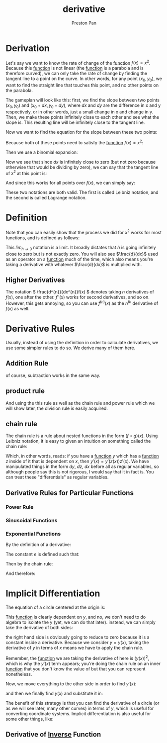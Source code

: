 :PROPERTIES:
:ID:       31d3944a-cddc-496c-89a3-67a56e821de3
:END:
#+title: derivative
#+author: Preston Pan
#+html_head: <link rel="stylesheet" type="text/css" href="../style.css" />
#+html_head: <script src="https://polyfill.io/v3/polyfill.min.js?features=es6"></script>
#+html_head: <script id="MathJax-script" async src="https://cdn.jsdelivr.net/npm/mathjax@3/es5/tex-mml-chtml.js"></script>
#+options: broken-links:t

* Derivation
Let's say we want to know the rate of change of the [[id:b1f9aa55-5f1e-4865-8118-43e5e5dc7752][function]] \(f(x) = x^{2}\). Because this [[id:b1f9aa55-5f1e-4865-8118-43e5e5dc7752][function]] is not
linear (the [[id:b1f9aa55-5f1e-4865-8118-43e5e5dc7752][function]] is a parabola and is therefore curved), we can only take the rate of change by finding
the tangent line to a point on the curve. In other words, for any point \((x_{0}, y_{0})\), we want to find
the straight line that touches this point, and no other points on the parabola.

The gameplan will look like this: first, we find the slope between two points \((x_{0}, y_{0})\) and \((x_{0} + dx, y_{0} + dy)\),
where \(dx\) and \(dy\) are the difference in x and y respectively, or in other words, just a small change in x and change in y.
Then, we make these points infinitely close to each other and see what the slope is. This resulting line will be infinitely close
to the tangent line.

Now we want to find the equation for the slope between these two points:
\begin{align*}
m = \frac{y_{1} - y_{0}}{x_{1} - x_{0}} \\
m = \frac{y_{0} + dy - y_{0}}{x_{0} + dx - x_{0}} \\
m = \frac{dy}{dx}
\end{align*}

Because both of these points need to satisfy the [[id:b1f9aa55-5f1e-4865-8118-43e5e5dc7752][function]] \(f(x) = x^{2}\):
\begin{align*}
y_{0} = x_{0}^{2} \\
y_{0} + dy = (x_{0} + dx)^{2} \\
dy = (x_{0} + dx)^{2} - y_{0} \\
dy = (x_{0} + dx)^{2} - x_{0}^{2} \\
m = \frac{(x_{0} + dx)^{2} - x_{0}^{2}}{dx}
\end{align*}

Then we use a binomial expansion:
\begin{align*}
m = \frac{x_{0}^{2} + 2x_{0}dx + dx^{2} - x_{0}^{2}}{dx} \\
= \frac{2x_{0}dx + dx^{2}}{dx} \\
= 2x_{0} + dx
\end{align*}
Now we see that since \(dx\) is infinitely close to zero (but not zero because otherwise that would be dividing by zero), we can say that
the tangent line of \(x^{2}\) at this point is:
\begin{align*}
2x_{0}
\end{align*}
And since this works for all points over \(f(x)\), we can simply say:
\begin{align*}
\frac{dy}{dx} = 2x \\
f'(x) = 2x
\end{align*}
These two notations are both valid. The first is called Leibniz notation, and the second is called Lagrange notation.

* Definition
Note that you can easily show that the process we did for \(x^{2}\) works for most functions, and is defined as follows:
\begin{align*}
\frac{d}{dx}f(x) = \lim_{h\to0}\frac{f(x + h) - f(x)}{h}
\end{align*}
This \(lim_{h\to0}\) notation is a limit. It broadly dictates that \(h\) is going infinitely close to zero but is not exactly zero. You
will also see \(\frac{d}{dx}\) used as an operator on a [[id:b1f9aa55-5f1e-4865-8118-43e5e5dc7752][function]] much of the time, which also means you're taking a derivative with
whatever \(\frac{d}{dx}\) is multiplied with.

** Higher Derivatives
The notation \( \frac{d^{n}}{dx^{n}}f(x) \) denotes taking \(n\) derivatives of \(f(x)\), one after the other. \(f''(x)\) works for second derivatives, and so on.
However, this gets annoying, so you can use \( f^{(n)}(x) \) as the \(n^{th}\) derivative of \( f(x) \) as well.

* Derivative Rules
Usually, instead of using the definition in order to calculate derivatives, we use some simpler rules to do so.
We derive many of them here.
** Addition Rule
\begin{align*}
\frac{d}{dx}(f(x) + g(x)) = \lim_{h\to0}\frac{f(x + h) + g(x + h) - f(x) - g(x)}{h} = \lim_{h\to0}\frac{f(x + h) - f(x) + g(x + h) - g(x)}{h} = \lim_{h\to0}\frac{f(x + h) - f(x)}{h} + \frac{g(x + h) - g(x)}{h} \\
= \frac{d}{dx}f(x) + \frac{d}{dx}g(x)
\end{align*}
of course, subtraction works in the same way.
** product rule
:PROPERTIES:
:ID:       d1e245f4-0b04-450e-8465-a9c85fe57f7e
:END:
\begin{align*}
\frac{d}{dx}(f(x)g(x)) = \lim_{h\to0}\frac{f(x + h)g(x + h) - f(x)g(x)}{h} = \lim_{h\to0}\frac{f(x + h)g(x + h) - f(x)g(x + h) + f(x)g(x + h) - f(x)g(x)}{h} \\
= \lim_{h\to0}\frac{g(x + h)(f(x + h) - f(x)) + f(x)(g(x + h) - g(x))}{h} \\
= g(x)\lim_{h\to0}\frac{f(x + h) - f(x)}{h} + f(x)\frac{g(x + h) - g(x)}{h} = g(x)f'(x) + g'(x)f(x)
\end{align*}
And using the this rule as well as the chain rule and power rule which we will show later, the division rule is easily acquired.
** chain rule
:PROPERTIES:
:ID:       ffd1bc3d-ab64-4916-9c09-0c89d2731b6d
:END:
The chain rule is a rule about nested functions in the form \( (f \circ g)(x) \).
Using Leibniz notation, it is easy to given an intuition on something called the chain rule:
\begin{align*}
\frac{dy}{dz}\frac{dz}{dx} = \frac{dy}{dx}
\end{align*}
Which, in other words, reads: if you have a [[id:b1f9aa55-5f1e-4865-8118-43e5e5dc7752][function]] \(y\) which has a [[id:b1f9aa55-5f1e-4865-8118-43e5e5dc7752][function]] \(z\) inside of it that is
dependent on \(x\), then \(y'(x) = y'(z(x))z'(x)\). We have manipulated things in the form \(dy\), \(dz\), \(dx\)
before all as regular variables, so although people say this is not rigorous, I would say that it in fact is.
You can treat these "differentials" as regular variables.
** Derivative Rules for Particular Functions
*** Power Rule
*** Sinusoidal Functions
*** Exponential Functions
By the definition of a derivative:
\begin{align*}
\lim_{h\to0}\frac{a^{x + h} - a^{x}}{h} = a^{x}\lim_{h\to0}\frac{a^{h} - 1}{h}
\end{align*}
The constant \(e\) is defined such that:
\begin{align*}
\lim_{h\to0}\frac{e^{h} - 1}{h} = 1; \\
\frac{d}{dx}e^{x} = e^{x}
\end{align*}
Then by the chain rule:
\begin{align*}
\frac{d}{dx}a^{x} = \frac{d}{dx}(e^{\ln(a)})^{x} = \frac{d}{dx}e^{\ln(a)x}= \ln(a)e^{\ln(a)x}
\end{align*}
And therefore:
\begin{align*}
\lim_{h\to0}\frac{a^{h} - 1}{h} = \ln(a)
\end{align*}
* Implicit Differentiation
The equation of a circle centered at the origin is:
\begin{align*}
x^{2} + y^{2} = r^{2}
\end{align*}
This [[id:b1f9aa55-5f1e-4865-8118-43e5e5dc7752][function]] is clearly dependent on \(y\), and no, we don't need to do algebra to isolate the y (yet, we can do that later). instead,
we can simply take the derivative of both sides:
\begin{align*}
\frac{d(x^{2} + y^{2})}{dx} = \frac{d(r^{2})}{dx}
\end{align*}
the right hand side is obviously going to reduce to zero because it is a constant inside a derivative.
Because we consider \(y = y(x)\), taking the derivative of \(y\) in terms of \(x\) means we have to apply
the chain rule.
\begin{align*}
2x + 2y(x) * y'(x) = 0
\end{align*}
Remember, the [[id:b1f9aa55-5f1e-4865-8118-43e5e5dc7752][function]] we are taking the derivative of here is \((y(x))^{2}\), which is why the \(y'(x)\) term
appears; you're doing the chain rule on an inner [[id:b1f9aa55-5f1e-4865-8118-43e5e5dc7752][function]] that you don't know the value of but that you can represent
nonetheless.

Now, we move everything to the other side in order to find \(y'(x)\):
\begin{align*}
y'(x) = -\frac{x}{y(x)}
\end{align*}

and then we finally find \(y(x)\) and substitute it in:
\begin{align*}
y(x) = (r^{2} - x^{2})^{\frac{1}{2}} \\
y'(x) = -\frac{x}{(r^{2} - x^{2})^{\frac{1}{2}}}
\end{align*}
The benefit of this strategy is that you can find the derivative of a circle (or as we will see later, many other curves) in terms of \(y\),
which is useful for converting coordinate systems. Implicit differentiation is also useful for some other things, like:
** Derivative of [[id:4f088813-cf40-4194-9251-b2392a50dc1c][Inverse]] Function
